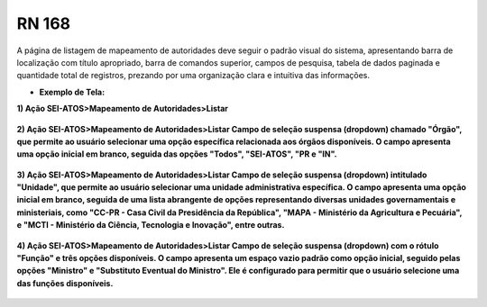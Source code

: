 **RN 168**
==========
A página de listagem de mapeamento de autoridades deve seguir o padrão visual do sistema, apresentando barra de localização com título apropriado, barra de comandos superior, campos de pesquisa, tabela de dados paginada e quantidade total de registros, prezando por uma organização clara e intuitiva das informações.

- **Exemplo de Tela:**

**1) Ação SEI-ATOS>Mapeamento de Autoridades>Listar** 
       .. figure:: ListarAutoridade1.png

**2) Ação SEI-ATOS>Mapeamento de Autoridades>Listar 
Campo de seleção suspensa (dropdown) chamado "Órgão", que permite ao usuário selecionar uma opção específica relacionada aos órgãos disponíveis. O campo apresenta uma opção inicial em branco, seguida das opções "Todos", "SEI-ATOS", "PR e "IN".** 
       .. figure:: ListarAutoridade2.png

**3) Ação SEI-ATOS>Mapeamento de Autoridades>Listar 
Campo de seleção suspensa (dropdown) intitulado "Unidade", que permite ao usuário selecionar uma unidade administrativa específica. O campo apresenta uma opção inicial em branco, seguida de uma lista abrangente de opções representando diversas unidades governamentais e ministeriais, como "CC-PR - Casa Civil da Presidência da República", "MAPA - Ministério da Agricultura e Pecuária", e "MCTI - Ministério da Ciência, Tecnologia e Inovação", entre outras.** 
       .. figure:: ListarAutoridade3.png

**4) Ação SEI-ATOS>Mapeamento de Autoridades>Listar 
Campo de seleção suspensa (dropdown) com o rótulo "Função" e três opções disponíveis. O campo apresenta um espaço vazio padrão como opção inicial, seguido pelas opções "Ministro" e "Substituto Eventual do Ministro". Ele é configurado para permitir que o usuário selecione uma das funções disponíveis.** 
       .. figure:: ListarAutoridade4.png


